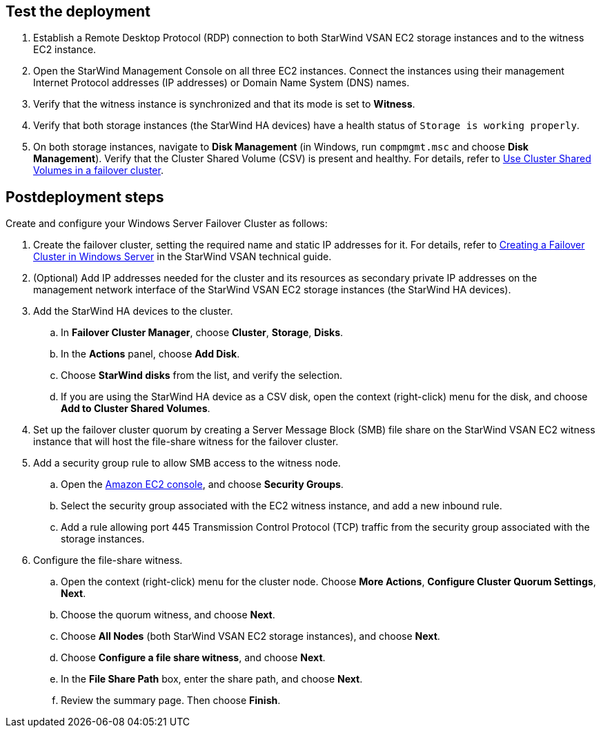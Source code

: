 == Test the deployment

. Establish a Remote Desktop Protocol (RDP) connection to both StarWind VSAN EC2 storage instances and to the witness EC2 instance.
. Open the StarWind Management Console on all three EC2 instances. Connect the instances using their management Internet Protocol addresses (IP addresses) or Domain Name System (DNS) names. 
. Verify that the witness instance is synchronized and that its mode is set to *Witness*. 
. Verify that both storage instances (the StarWind HA devices) have a health status of `Storage is working properly`. 
. On both storage instances, navigate to *Disk Management* (in Windows, run `compmgmt.msc` and choose *Disk Management*). Verify that the Cluster Shared Volume (CSV) is present and healthy. For details, refer to https://docs.microsoft.com/en-us/windows-server/failover-clustering/failover-cluster-csvs[Use Cluster Shared Volumes in a failover cluster^].

== Postdeployment steps

Create and configure your Windows Server Failover Cluster as follows:

. Create the failover cluster, setting the required name and static IP addresses for it. For details, refer to https://www.starwindsoftware.com/resource-library/starwind-virtual-san-for-hyper-v-2-node-hyperconverged-scenario-with-windows-server-2016/#14bdf4cea7ba8ca523dcfb621c1969fa624feec3[Creating a Failover Cluster in Windows Server^] in the StarWind VSAN technical guide.

. (Optional) Add IP addresses needed for the cluster and its resources as secondary private IP addresses on the management network interface of the StarWind VSAN EC2 storage instances (the StarWind HA devices). 

. Add the StarWind HA devices to the cluster. 
.. In **Failover Cluster Manager**, choose *Cluster*, *Storage*, *Disks*. 
.. In the *Actions* panel, choose *Add Disk*.
.. Choose *StarWind disks* from the list, and verify the selection.
.. If you are using the StarWind HA device as a CSV disk, open the context (right-click) menu for the disk, and choose *Add to Cluster Shared Volumes*.
. Set up the failover cluster quorum by creating a Server Message Block (SMB) file share on the StarWind VSAN EC2 witness instance that will host the file-share witness for the failover cluster.
. Add a security group rule to allow SMB access to the witness node.
.. Open the https://console.aws.amazon.com/ec2/v2[Amazon EC2 console^], and choose *Security Groups*.
.. Select the security group associated with the EC2 witness instance, and add a new inbound rule.
.. Add a rule allowing port 445 Transmission Control Protocol (TCP) traffic from the security group associated with the storage instances.
. Configure the file-share witness. 
.. Open the context (right-click) menu for the cluster node. Choose *More Actions*, *Configure Cluster Quorum Settings*, *Next*.
.. Choose the quorum witness, and choose *Next*.
.. Choose *All Nodes* (both StarWind VSAN EC2 storage instances), and choose *Next*.
.. Choose *Configure a file share witness*, and choose *Next*.
.. In the *File Share Path* box, enter the share path, and choose *Next*.
.. Review the summary page. Then choose *Finish*.